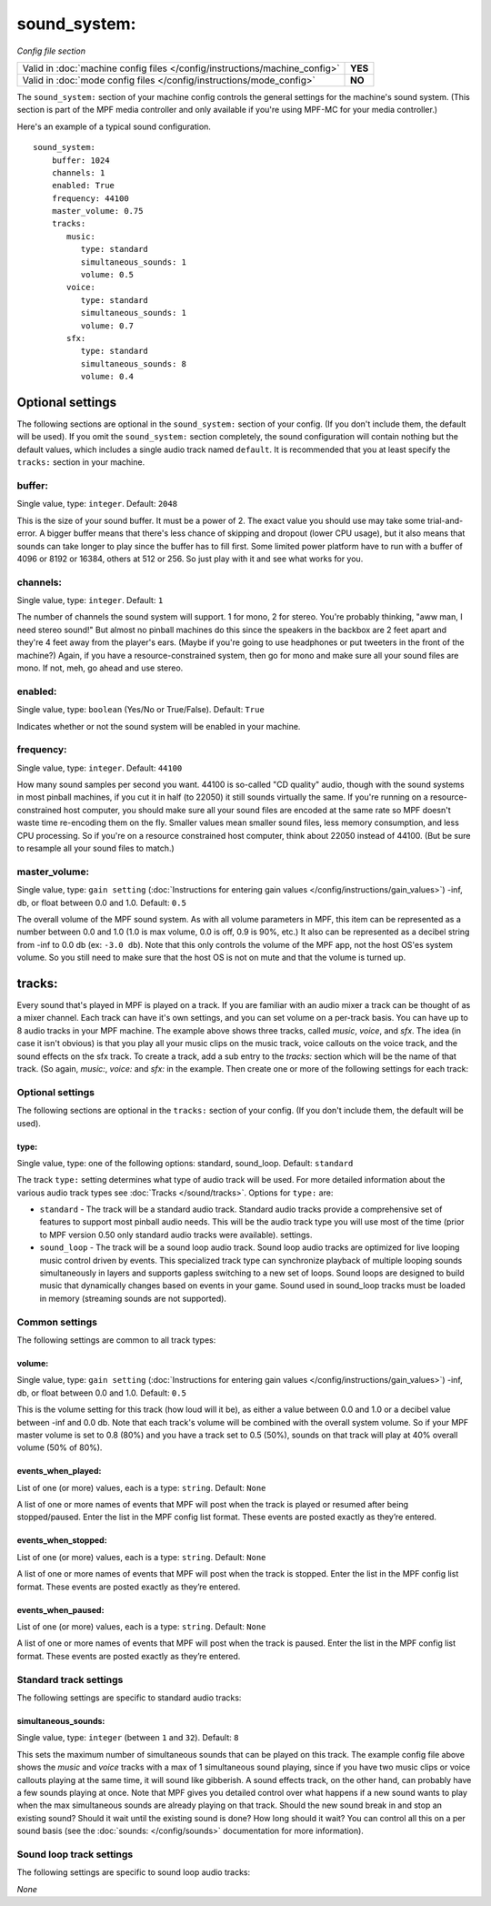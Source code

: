 sound_system:
=============

*Config file section*

+----------------------------------------------------------------------------+---------+
| Valid in :doc:`machine config files </config/instructions/machine_config>` | **YES** |
+----------------------------------------------------------------------------+---------+
| Valid in :doc:`mode config files </config/instructions/mode_config>`       | **NO**  |
+----------------------------------------------------------------------------+---------+

.. overview

The ``sound_system:`` section of your machine config controls the general settings for the
machine's sound system. (This section is part of the MPF media controller and only available
if you're using MPF-MC for your media controller.)

Here's an example of a typical sound configuration.

::

    sound_system:
        buffer: 1024
        channels: 1
        enabled: True
        frequency: 44100
        master_volume: 0.75
        tracks:
           music:
              type: standard
              simultaneous_sounds: 1
              volume: 0.5
           voice:
              type: standard
              simultaneous_sounds: 1
              volume: 0.7
           sfx:
              type: standard
              simultaneous_sounds: 8
              volume: 0.4

Optional settings
-----------------

The following sections are optional in the ``sound_system:`` section of your config. (If you don't
include them, the default will be used).  If you omit the ``sound_system:`` section completely,
the sound configuration will contain nothing but the default values, which includes a single audio
track named ``default``.  It is recommended that you at least specify the ``tracks:`` section in
your machine.

buffer:
~~~~~~~
Single value, type: ``integer``. Default: ``2048``

This is the size of your sound buffer. It must be a power of 2. The exact value you should use may take
some trial-and-error. A bigger buffer means that there's less chance of skipping and dropout (lower CPU
usage), but it also means that sounds can take longer to play since the buffer has to fill first. Some
limited power platform have to run with a buffer of 4096 or 8192 or 16384, others at 512 or 256. So just
play with it and see what works for you.

channels:
~~~~~~~~~
Single value, type: ``integer``. Default: ``1``

The number of channels the sound system will support. 1 for mono, 2 for stereo. You're probably thinking,
"aww man, I need stereo sound!"  But almost no pinball machines do this since the speakers in the backbox
are 2 feet apart and they're 4 feet away from the player's ears. (Maybe if you're going to use headphones
or put tweeters in the front of the machine?) Again, if you have a resource-constrained system, then go
for mono and make sure all your sound files are mono. If not, meh, go ahead and use stereo.

enabled:
~~~~~~~~
Single value, type: ``boolean`` (Yes/No or True/False). Default: ``True``

Indicates whether or not the sound system will be enabled in your machine.

frequency:
~~~~~~~~~~
Single value, type: ``integer``. Default: ``44100``

How many sound samples per second you want. 44100 is so-called "CD quality" audio, though with the sound
systems in most pinball machines, if you cut it in half (to 22050) it still sounds virtually the same.
If you're running on a resource-constrained host computer, you should make sure all your sound files are
encoded at the same rate so MPF doesn't waste time re-encoding them on the fly. Smaller values mean
smaller sound files, less memory consumption, and less CPU processing.  So if you're on a resource
constrained host computer, think about 22050 instead of 44100. (But be sure to resample all your sound
files to match.)

master_volume:
~~~~~~~~~~~~~~
Single value, type: ``gain setting`` (:doc:`Instructions for entering gain values </config/instructions/gain_values>`)
-inf, db, or float between 0.0 and 1.0. Default: ``0.5``

The overall volume of the MPF sound system. As with all volume parameters in MPF, this item can be represented
as a number between 0.0 and 1.0 (1.0 is max volume, 0.0 is off, 0.9 is 90%, etc.) It also can be represented as
a decibel string from -inf to 0.0 db (ex: ``-3.0 db``). Note that this only controls the volume of the MPF app,
not the host OS'es system volume. So you still need to make sure that the host OS is not on mute and that the
volume is turned up.

tracks:
-------

Every sound that's played in MPF is played on a track. If you are familiar with an audio mixer a
track can be thought of as a mixer channel.  Each track can have it's own settings, and you can
set volume on a per-track basis. You can have up to 8 audio tracks in your MPF machine. The example
above shows three tracks, called *music*, *voice*, and *sfx*. The idea (in case it isn't obvious)
is that you play all your music clips on the music track, voice callouts on the voice track, and
the sound effects on the sfx track. To create a track, add a sub entry to the `tracks:` section
which will be the name of that track. (So again, `music:`, `voice:` and `sfx:` in the example.
Then create one or more of the following settings for each track:

Optional settings
~~~~~~~~~~~~~~~~~

The following sections are optional in the ``tracks:`` section of your config. (If you don't include them,
the default will be used).

type:
`````
Single value, type: one of the following options: standard, sound_loop. Default: ``standard``

The track ``type:`` setting determines what type of audio track will be used. For more detailed
information about the various audio track types see :doc:`Tracks </sound/tracks>`. Options for
``type:`` are:

+ ``standard`` - The track will be a standard audio track. Standard audio tracks provide a
  comprehensive set of features to support most pinball audio needs. This will be the audio track
  type you will use most of the time (prior to MPF version 0.50 only standard audio tracks were
  available).
  settings.
+ ``sound_loop`` - The track will be a sound loop audio track.  Sound loop audio tracks are optimized
  for live looping music control driven by events.  This specialized track type can synchronize
  playback of multiple looping sounds simultaneously in layers and supports gapless switching to a
  new set of loops. Sound loops are designed to build music that dynamically changes based on events
  in your game.  Sound used in sound_loop tracks must be loaded in memory (streaming sounds are not
  supported).

Common settings
~~~~~~~~~~~~~~~

The following settings are common to all track types:

volume:
```````
Single value, type: ``gain setting`` (:doc:`Instructions for entering gain values </config/instructions/gain_values>`)
-inf, db, or float between 0.0 and 1.0. Default: ``0.5``

This is the volume setting for this track (how loud will it be), as either a value between 0.0 and
1.0 or a decibel value between -inf and 0.0 db. Note that each track's volume will be combined
with the overall system volume. So if your MPF master volume is set to 0.8 (80%) and you have a
track set to 0.5 (50%), sounds on that track will play at 40% overall volume (50% of 80%).

events_when_played:
```````````````````
List of one (or more) values, each is a type: ``string``. Default: ``None``

A list of one or more names of events that MPF will post when the track is played or resumed after
being stopped/paused. Enter the list in the MPF config list format. These events are posted
exactly as they’re entered.

events_when_stopped:
````````````````````
List of one (or more) values, each is a type: ``string``. Default: ``None``

A list of one or more names of events that MPF will post when the track is stopped. Enter the list
in the MPF config list format. These events are posted exactly as they’re entered.

events_when_paused:
```````````````````
List of one (or more) values, each is a type: ``string``. Default: ``None``

A list of one or more names of events that MPF will post when the track is paused. Enter the list
in the MPF config list format. These events are posted exactly as they’re entered.


Standard track settings
~~~~~~~~~~~~~~~~~~~~~~~

The following settings are specific to standard audio tracks:

simultaneous_sounds:
````````````````````
Single value, type: ``integer`` (between ``1`` and ``32``). Default: ``8``

This sets the maximum number of simultaneous sounds that can be played on this track. The example
config file above shows the *music* and *voice* tracks with a max of 1 simultaneous sound playing,
since if you have two music clips or voice callouts playing at the same time, it will sound like
gibberish. A sound effects track, on the other hand, can probably have a few sounds playing at once.
Note that MPF gives you detailed control over what happens if a new sound wants to play when the max
simultaneous sounds are already playing on that track. Should the new sound break in and stop an
existing sound? Should it wait until the existing sound is done? How long should it wait? You can
control all this on a per sound basis (see the :doc:`sounds: </config/sounds>` documentation for
more information).

Sound loop track settings
~~~~~~~~~~~~~~~~~~~~~~~~~

The following settings are specific to sound loop audio tracks:

*None*
